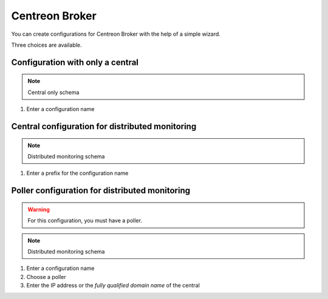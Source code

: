 .. _centreon_broker_wizards:

===============
Centreon Broker
===============

You can create configurations for Centreon Broker with the help of a
simple wizard.

.. image:: /_static/images/user/basics/centreon_broker_add_wizard.png
   :align: center

Three choices are available.

.. image:: /_static/images/user/basics/centreon_broker_wizard.png
   :align: center

*********************************
Configuration with only a central
*********************************

.. image:: /_static/images/user/basics/centreon_broker_wizard_01_schema.png
   :align: center
   :alt: Central only schema

.. note::
   Central only schema

.. image:: /_static/images/user/basics/centreon_broker_wizard_01_step01.png
   :align: center

#. Enter a configuration name

.. image:: /_static/images/user/basics/centreon_broker_wizard_01_step02.png
   :align: center

************************************************
Central configuration for distributed monitoring
************************************************

.. image:: /_static/images/user/basics/centreon_broker_wizard_02_schema.png
   :align: center
   :alt: Distributed monitoring schema

.. note::
   Distributed monitoring schema

.. image:: /_static/images/user/basics/centreon_broker_wizard_02_step01.png
   :align: center

#. Enter a prefix for the configuration name

.. image:: /_static/images/user/basics/centreon_broker_wizard_02_step02.png
   :align: center

***********************************************
Poller configuration for distributed monitoring
***********************************************

.. warning::
   For this configuration, you must have a poller.

.. image:: /_static/images/user/basics/centreon_broker_wizard_03_schema.png
   :align: center
   :alt: Schema distributed monitoring

.. note::
   Distributed monitoring schema

.. image:: /_static/images/user/basics/centreon_broker_wizard_03_step01.png
   :align: center

#. Enter a configuration name
#. Choose a poller
#. Enter the IP address or the *fully qualified domain name* of the central

.. image:: /_static/images/user/basics/centreon_broker_wizard_03_step02.png
   :align: center

